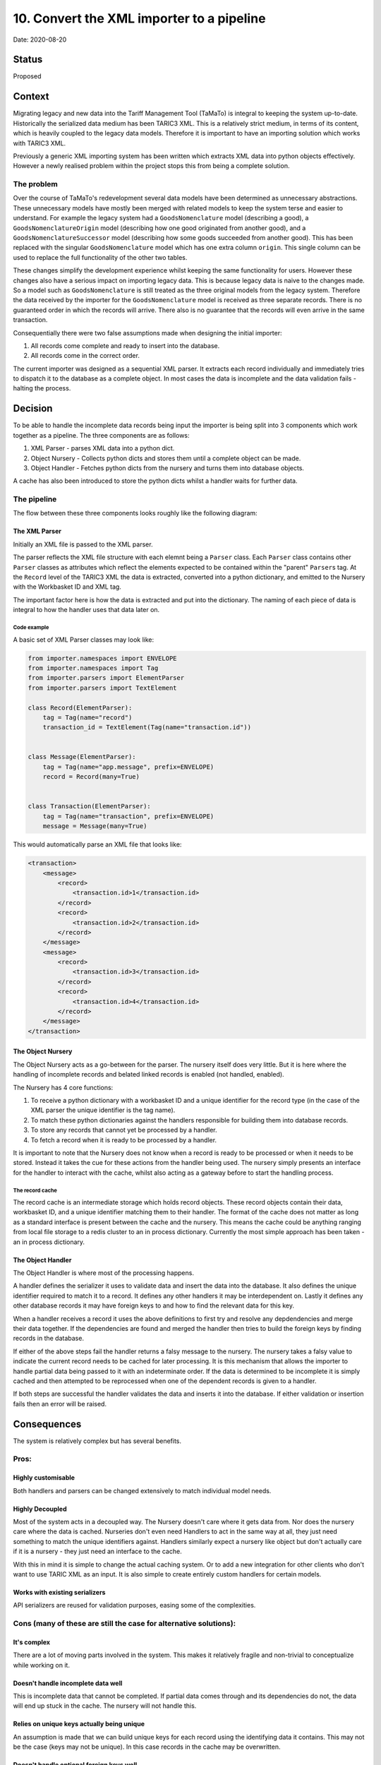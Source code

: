 .. _10-convert-the-xml-importer-to-a-pipeline:

10. Convert the XML importer to a pipeline
==========================================

Date: 2020-08-20

Status
------

Proposed

Context
-------

Migrating legacy and new data into the Tariff Management Tool (TaMaTo)
is integral to keeping the system up-to-date. Historically the
serialized data medium has been TARIC3 XML. This is a relatively strict
medium, in terms of its content, which is heavily coupled to the legacy
data models. Therefore it is important to have an importing solution
which works with TARIC3 XML.

Previously a generic XML importing system has been written which
extracts XML data into python objects effectively. However a newly
realised problem within the project stops this from being a complete
solution.

The problem
~~~~~~~~~~~

Over the course of TaMaTo's redevelopment several data models have been
determined as unnecessary abstractions. These unnecessary models have
mostly been merged with related models to keep the system terse and
easier to understand. For example the legacy system had a
``GoodsNomenclature`` model (describing a good), a
``GoodsNomenclatureOrigin`` model (describing how one good originated
from another good), and a ``GoodsNomenclatureSuccessor`` model
(describing how some goods succeeded from another good). This has been
replaced with the singular ``GoodsNomenclature`` model which has one
extra column ``origin``. This single column can be used to replace the
full functionality of the other two tables.

These changes simplify the development experience whilst keeping the
same functionality for users. However these changes also have a serious
impact on importing legacy data. This is because legacy data is naive to
the changes made. So a model such as ``GoodsNomenclature`` is still
treated as the three original models from the legacy system. Therefore
the data received by the importer for the ``GoodsNomenclature`` model is
received as three separate records. There is no guaranteed order in
which the records will arrive. There also is no guarantee that the
records will even arrive in the same transaction.

Consequentially there were two false assumptions made when designing the
initial importer:

1) All records come complete and ready to insert into the database.
2) All records come in the correct order.

The current importer was designed as a sequential XML parser. It
extracts each record individually and immediately tries to dispatch it
to the database as a complete object. In most cases the data is
incomplete and the data validation fails - halting the process.

Decision
--------

To be able to handle the incomplete data records being input the
importer is being split into 3 components which work together as a
pipeline. The three components are as follows:

1) XML Parser - parses XML data into a python dict.
2) Object Nursery - Collects python dicts and stores them until a complete object can be made.
3) Object Handler - Fetches python dicts from the nursery and turns them into database objects.

A cache has also been introduced to store the python dicts whilst a
handler waits for further data.

The pipeline
~~~~~~~~~~~~

The flow between these three components looks roughly like the following
diagram:

|Importer Pipeline Flow Diagram|

The XML Parser
^^^^^^^^^^^^^^

Initially an XML file is passed to the XML parser.

The parser reflects the XML file structure with each elemnt being a
``Parser`` class. Each ``Parser`` class contains other ``Parser``
classes as attributes which reflect the elements expected to be
contained within the "parent" ``Parser``\ s tag. At the ``Record`` level
of the TARIC3 XML the data is extracted, converted into a python
dictionary, and emitted to the Nursery with the Workbasket ID and XML
tag.

The important factor here is how the data is extracted and put into the
dictionary. The naming of each piece of data is integral to how the
handler uses that data later on.

Code example
''''''''''''

A basic set of XML Parser classes may look like:

.. code:: python

   from importer.namespaces import ENVELOPE
   from importer.namespaces import Tag
   from importer.parsers import ElementParser
   from importer.parsers import TextElement

   class Record(ElementParser):
       tag = Tag(name="record")
       transaction_id = TextElement(Tag(name="transaction.id"))


   class Message(ElementParser):
       tag = Tag(name="app.message", prefix=ENVELOPE)
       record = Record(many=True)


   class Transaction(ElementParser):
       tag = Tag(name="transaction", prefix=ENVELOPE)
       message = Message(many=True)

This would automatically parse an XML file that looks like:

.. code:: xml

   <transaction>
       <message>
           <record>
               <transaction.id>1</transaction.id>
           </record>
           <record>
               <transaction.id>2</transaction.id>
           </record>
       </message>
       <message>
           <record>
               <transaction.id>3</transaction.id>
           </record>
           <record>
               <transaction.id>4</transaction.id>
           </record>
       </message>
   </transaction>

The Object Nursery
^^^^^^^^^^^^^^^^^^

The Object Nursery acts as a go-between for the parser. The nursery
itself does very little. But it is here where the handling of incomplete
records and belated linked records is enabled (not handled, enabled).

The Nursery has 4 core functions:

1) To receive a python dictionary with a workbasket ID and a unique identifier for the record type (in the case
   of the XML parser the unique identifier is the tag name).
2) To match these python dictionaries against the handlers responsible for building them into database records.
3) To store any records that cannot yet be processed by a handler.
4) To fetch a record when it is ready to be processed by a handler.

It is important to note that the Nursery does not know when a record is
ready to be processed or when it needs to be stored. Instead it takes
the cue for these actions from the handler being used. The nursery
simply presents an interface for the handler to interact with the cache,
whilst also acting as a gateway before to start the handling process.

The record cache
''''''''''''''''

The record cache is an intermediate storage which holds record objects.
These record objects contain their data, workbasket ID, and a unique
identifier matching them to their handler. The format of the cache does
not matter as long as a standard interface is present between the cache
and the nursery. This means the cache could be anything ranging from
local file storage to a redis cluster to an in process dictionary.
Currently the most simple approach has been taken - an in process
dictionary.

The Object Handler
^^^^^^^^^^^^^^^^^^

The Object Handler is where most of the processing happens.

A handler defines the serializer it uses to validate data and insert the
data into the database. It also defines the unique identifier required
to match it to a record. It defines any other handlers it may be
interdependent on. Lastly it defines any other database records it may
have foreign keys to and how to find the relevant data for this key.

When a handler receives a record it uses the above definitions to first
try and resolve any depdendencies and merge their data together. If the
dependencies are found and merged the handler then tries to build the
foreign keys by finding records in the database.

If either of the above steps fail the handler returns a falsy message to
the nursery. The nursery takes a falsy value to indicate the current
record needs to be cached for later processing. It is this mechanism
that allows the importer to handle partial data being passed to it with
an indeterminate order. If the data is determined to be incomplete it is
simply cached and then attempted to be reprocessed when one of the
dependent records is given to a handler.

If both steps are successful the handler validates the data and inserts
it into the database. If either validation or insertion fails then an
error will be raised.

Consequences
------------

The system is relatively complex but has several benefits.

Pros:
~~~~~

Highly customisable
^^^^^^^^^^^^^^^^^^^

Both handlers and parsers can be changed extensively to match individual
model needs.

Highly Decoupled
^^^^^^^^^^^^^^^^

Most of the system acts in a decoupled way. The Nursery doesn't care
where it gets data from. Nor does the nursery care where the data is
cached. Nurseries don't even need Handlers to act in the same way at
all, they just need something to match the unique identifiers against.
Handlers similarly expect a nursery like object but don't actually care
if it is a nursery - they just need an interface to the cache.

With this in mind it is simple to change the actual caching system. Or
to add a new integration for other clients who don't want to use TARIC
XML as an input. It is also simple to create entirely custom handlers
for certain models.

Works with existing serializers
^^^^^^^^^^^^^^^^^^^^^^^^^^^^^^^

API serializers are reused for validation purposes, easing some of the
complexities.

Cons (many of these are still the case for alternative solutions):
~~~~~~~~~~~~~~~~~~~~~~~~~~~~~~~~~~~~~~~~~~~~~~~~~~~~~~~~~~~~~~~~~~

It's complex
^^^^^^^^^^^^

There are a lot of moving parts involved in the system. This makes it
relatively fragile and non-trivial to conceptualize while working on it.

Doesn't handle incomplete data well
^^^^^^^^^^^^^^^^^^^^^^^^^^^^^^^^^^^

This is incomplete data that cannot be completed. If partial data comes
through and its dependencies do not, the data will end up stuck in the
cache. The nursery will not handle this.

Relies on unique keys actually being unique
^^^^^^^^^^^^^^^^^^^^^^^^^^^^^^^^^^^^^^^^^^^

An assumption is made that we can build unique keys for each record
using the identifying data it contains. This may not be the case (keys
may not be unique). In this case records in the cache may be
overwritten.

Doesn't handle optional foreign keys well
^^^^^^^^^^^^^^^^^^^^^^^^^^^^^^^^^^^^^^^^^

Optional foreign keys are generally ignored if not found. This may be a
problem when the foreign keys are presented later on.

Alternatives Considered
-----------------------

Handling dependencies in the XML
~~~~~~~~~~~~~~~~~~~~~~~~~~~~~~~~

Another solution was to let the XML parser handle the entire process. If
an interdependent record is found it could pass it to the parent
element. The parent element would look for dependencies and if not find
any would pass it to its parent. This would carry on recursively until
all dependencies found.

This approach is similar to the one taken (store data until the
dependencies are found). But everything is done within the parser. As a
result there are 3 issues with this approach compared to the current
solution:

1) There is no guarantee the dependent data is found within the same XML file being parsed.
2) The system is tightly coupled, it would be far harder to adapt to varying model needs.
3) The storage is tied to the system memory which may present problems for big inputs.

Sorting the records within the XML
~~~~~~~~~~~~~~~~~~~~~~~~~~~~~~~~~~

Another solution was to parse the XML and sort it before inserting rows.
This would allow assigning unique keys, merging dependencies and then
inserting in the order we expect. However the main issue with this is
the lack of assurance on where items come within the input. Therefore
the amount of data required to store in memory could be significant.

However this solution may still be desirable. The nursery approach does
not preclude sorting as an impossibility.

Future suggestions
------------------

Clean up process
~~~~~~~~~~~~~~~~

Currently there is no way to know when an input is finished. As a result
this may leave straggling records in the cache. A clean up process
should be implemented to allow these records to be wrapped up before the
process dies.

Batching
~~~~~~~~

As the nursery controls when records are first handled it would be
trivial to implement a batching system. This would involve the nursery
holding onto records at first until some milestone is reached (e.g. *x*
number of records, or an entire XMl transaction or similar). Once the
milestone is reached the entire batch could be processed in one go.

Implement sorting
~~~~~~~~~~~~~~~~~

If batching is implemented then sorting the data appropriately would be
a trivial addition to this system.

More intricate dependency and link checks
~~~~~~~~~~~~~~~~~~~~~~~~~~~~~~~~~~~~~~~~~

Currently the system for adding links is very adaptable, however the
system for *checking* if a link is needed is not. It may be worth adding
more complex checks (probably function based). This would allow the
importer to more closely match the business rules.

.. |Importer Pipeline Flow Diagram| image:: ./images/importer-pipeline-flow.png
